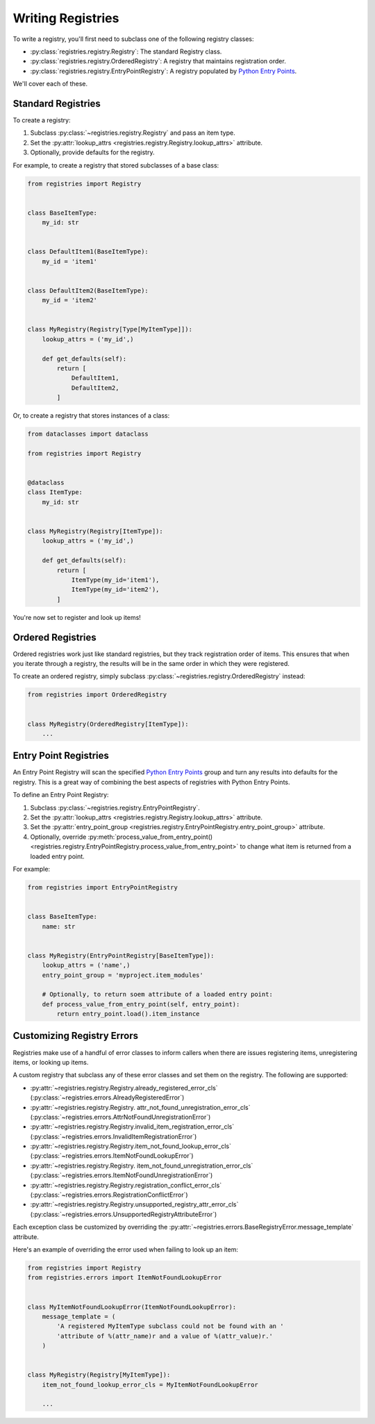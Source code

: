 ==================
Writing Registries
==================

To write a registry, you'll first need to subclass one of the following
registry classes:

* :py:class:`registries.registry.Registry`: The standard Registry class.
* :py:class:`registries.registry.OrderedRegistry`: A registry that maintains
  registration order.
* :py:class:`registries.registry.EntryPointRegistry`: A registry populated by
  `Python Entry Points`_.

We'll cover each of these.


Standard Registries
===================

To create a registry:

1. Subclass :py:class:`~registries.registry.Registry` and pass an item type.
2. Set the :py:attr:`lookup_attrs <registries.registry.Registry.lookup_attrs>`
   attribute.
3. Optionally, provide defaults for the registry.

For example, to create a registry that stored subclasses of a base class:

.. code-block:: python

   from registries import Registry


   class BaseItemType:
       my_id: str


   class DefaultItem1(BaseItemType):
       my_id = 'item1'


   class DefaultItem2(BaseItemType):
       my_id = 'item2'


   class MyRegistry(Registry[Type[MyItemType]]):
       lookup_attrs = ('my_id',)

       def get_defaults(self):
           return [
               DefaultItem1,
               DefaultItem2,
           ]


Or, to create a registry that stores instances of a class:

.. code-block:: python

   from dataclasses import dataclass

   from registries import Registry


   @dataclass
   class ItemType:
       my_id: str


   class MyRegistry(Registry[ItemType]):
       lookup_attrs = ('my_id',)

       def get_defaults(self):
           return [
               ItemType(my_id='item1'),
               ItemType(my_id='item2'),
           ]


You're now set to register and look up items!


Ordered Registries
==================

Ordered registries work just like standard registries, but they track
registration order of items. This ensures that when you iterate through a
registry, the results will be in the same order in which they were registered.

To create an ordered registry, simply subclass
:py:class:`~registries.registry.OrderedRegistry` instead:

.. code-block:: python

   from registries import OrderedRegistry


   class MyRegistry(OrderedRegistry[ItemType]):
       ...


Entry Point Registries
======================

An Entry Point Registry will scan the specified `Python Entry Points`_
group and turn any results into defaults for the registry. This is a great
way of combining the best aspects of registries with Python Entry Points.

To define an Entry Point Registry:

1. Subclass :py:class:`~registries.registry.EntryPointRegistry`.
2. Set the :py:attr:`lookup_attrs <registries.registry.Registry.lookup_attrs>`
   attribute.
3. Set the :py:attr:`entry_point_group
   <registries.registry.EntryPointRegistry.entry_point_group>` attribute.
4. Optionally, override :py:meth:`process_value_from_entry_point()
   <registries.registry.EntryPointRegistry.process_value_from_entry_point>`
   to change what item is returned from a loaded entry point.

For example:

.. code-block:: python

   from registries import EntryPointRegistry


   class BaseItemType:
       name: str


   class MyRegistry(EntryPointRegistry[BaseItemType]):
       lookup_attrs = ('name',)
       entry_point_group = 'myproject.item_modules'

       # Optionally, to return soem attribute of a loaded entry point:
       def process_value_from_entry_point(self, entry_point):
           return entry_point.load().item_instance


Customizing Registry Errors
===========================

Registries make use of a handful of error classes to inform callers when
there are issues registering items, unregistering items, or looking up items.

A custom registry that subclass any of these error classes and set them on
the registry. The following are supported:

* :py:attr:`~registries.registry.Registry.already_registered_error_cls`
  (:py:class:`~registries.errors.AlreadyRegisteredError`)

* :py:attr:`~registries.registry.Registry.
  attr_not_found_unregistration_error_cls`
  (:py:class:`~registries.errors.AttrNotFoundUnregistrationError`)

* :py:attr:`~registries.registry.Registry.invalid_item_registration_error_cls`
  (:py:class:`~registries.errors.InvalidItemRegistrationError`)

* :py:attr:`~registries.registry.Registry.item_not_found_lookup_error_cls`
  (:py:class:`~registries.errors.ItemNotFoundLookupError`)

* :py:attr:`~registries.registry.Registry.
  item_not_found_unregistration_error_cls`
  (:py:class:`~registries.errors.ItemNotFoundUnregistrationError`)

* :py:attr:`~registries.registry.Registry.registration_conflict_error_cls`
  (:py:class:`~registries.errors.RegistrationConflictError`)

* :py:attr:`~registries.registry.Registry.unsupported_registry_attr_error_cls`
  (:py:class:`~registries.errors.UnsupportedRegistryAttributeError`)

Each exception class be customized by overriding the
:py:attr:`~registries.errors.BaseRegistryError.message_template` attribute.

Here's an example of overriding the error used when failing to look up an
item:

.. code-block:: python

   from registries import Registry
   from registries.errors import ItemNotFoundLookupError


   class MyItemNotFoundLookupError(ItemNotFoundLookupError):
       message_template = (
           'A registered MyItemType subclass could not be found with an '
           'attribute of %(attr_name)r and a value of %(attr_value)r.'
       )


   class MyRegistry(Registry[MyItemType]):
       item_not_found_lookup_error_cls = MyItemNotFoundLookupError

       ...


.. _Python Entry Points:
   https://packaging.python.org/en/latest/specifications/entry-points/
